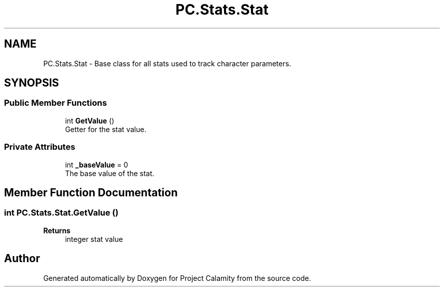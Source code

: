 .TH "PC.Stats.Stat" 3 "Fri Dec 9 2022" "Project Calamity" \" -*- nroff -*-
.ad l
.nh
.SH NAME
PC.Stats.Stat \- Base class for all stats used to track character parameters\&.   

.SH SYNOPSIS
.br
.PP
.SS "Public Member Functions"

.in +1c
.ti -1c
.RI "int \fBGetValue\fP ()"
.br
.RI "Getter for the stat value\&.  "
.in -1c
.SS "Private Attributes"

.in +1c
.ti -1c
.RI "int \fB_baseValue\fP = 0"
.br
.RI "The base value of the stat\&.  "
.in -1c
.SH "Member Function Documentation"
.PP 
.SS "int PC\&.Stats\&.Stat\&.GetValue ()"

.PP
\fBReturns\fP
.RS 4
integer stat value 
.RE
.PP


.SH "Author"
.PP 
Generated automatically by Doxygen for Project Calamity from the source code\&.
